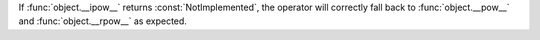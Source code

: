 If :func:`object.__ipow__` returns :const:`NotImplemented`, the operator will correctly fall back to :func:`object.__pow__` and :func:`object.__rpow__` as expected.